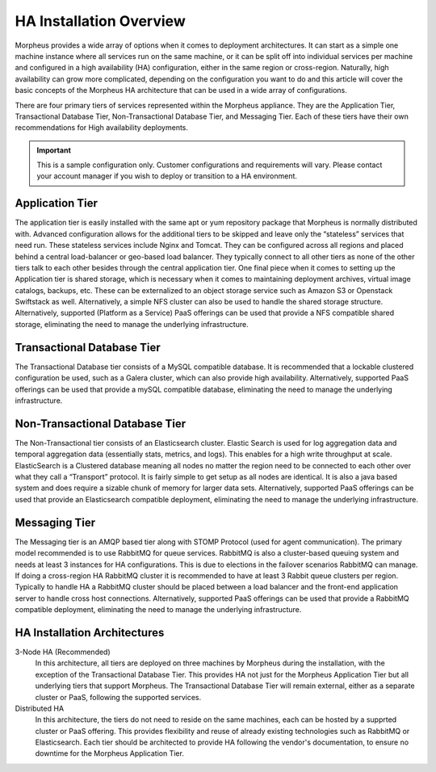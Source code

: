 HA Installation Overview
^^^^^^^^^^^^^^^^^^^^^^^^

Morpheus provides a wide array of options when it comes to deployment architectures. It can start as a simple one machine instance where all services run on the same machine, or it can be split off into individual services per machine and configured in a high availability (HA) configuration, either in the same region or cross-region. Naturally, high availability can grow more complicated, depending on the configuration you want to do and this article will cover the basic concepts of the Morpheus HA architecture that can be used in a wide array of configurations. 

There are four primary tiers of services represented within the Morpheus appliance. They are the Application Tier, Transactional Database Tier, Non-Transactional Database Tier, and Messaging Tier. Each of these tiers have their own recommendations for High availability deployments.

.. IMPORTANT:: This is a sample configuration only. Customer configurations and requirements will vary.  Please contact your account manager if you wish to deploy or transition to a HA environment.

Application Tier
`````````````````
The application tier is easily installed with the same apt or yum repository package that Morpheus is normally distributed with. Advanced configuration allows for the additional tiers to be skipped and leave only the “stateless” services that need run. These stateless services include Nginx and Tomcat.  They can be configured across all regions and placed behind a central load-balancer or geo-based load balancer.  They typically connect to all other tiers as none of the other tiers talk to each other besides through the central application tier. One final piece when it comes to setting up the Application tier is shared storage, which is necessary when it comes to maintaining deployment archives, virtual image catalogs, backups, etc. These can be externalized to an object storage service such as Amazon S3 or Openstack Swiftstack as well. Alternatively, a simple NFS cluster can also be used to handle the shared storage structure.  Alternatively, supported (Platform as a Service) PaaS offerings can be used that provide a NFS compatible shared storage, eliminating the need to manage the underlying infrastructure.

Transactional Database Tier
````````````````````````````
The Transactional Database tier consists of a MySQL compatible database. It is recommended that a lockable clustered configuration be used, such as a Galera cluster, which can also provide high availability.  Alternatively, supported PaaS offerings can be used that provide a mySQL compatible database, eliminating the need to manage the underlying infrastructure.

Non-Transactional Database Tier
```````````````````````````````
The Non-Transactional tier consists of an Elasticsearch cluster. Elastic Search is used for log aggregation data and temporal aggregation data (essentially stats, metrics, and logs). This enables for a high write throughput at scale. ElasticSearch is a Clustered database meaning all nodes no matter the region need to be connected to each other over what they call a “Transport” protocol. It is fairly simple to get setup as all nodes are identical. It is also a java based system and does require a sizable chunk of memory for larger data sets.  Alternatively, supported PaaS offerings can be used that provide an Elasticsearch compatible deployment, eliminating the need to manage the underlying infrastructure.

Messaging Tier
``````````````
The Messaging tier is an AMQP based tier along with STOMP Protocol (used for agent communication). The primary model recommended is to use RabbitMQ for queue services. RabbitMQ is also a cluster-based queuing system and needs at least 3 instances for HA configurations. This is due to elections in the failover scenarios RabbitMQ can manage. If doing a cross-region HA RabbitMQ cluster it is recommended to have at least 3 Rabbit queue clusters per region. Typically to handle HA a RabbitMQ cluster should be placed between a load balancer and the front-end application server to handle cross host connections.  Alternatively, supported PaaS offerings can be used that provide a RabbitMQ compatible deployment, eliminating the need to manage the underlying infrastructure.

HA Installation Architectures
`````````````````````````````

3-Node HA (Recommended)
  In this architecture, all tiers are deployed on three machines by Morpheus during the installation, with the exception of the Transactional Database Tier.  This provides HA not just for the Morpheus Application Tier but all underlying tiers that support Morpheus.  The Transactional Database Tier will remain external, either as a separate cluster or PaaS, following the supported services.

Distributed HA
  In this architecture, the tiers do not need to reside on the same machines, each can be hosted by a supprted cluster or PaaS offering.  This provides flexibility and reuse of already existing technologies such as RabbitMQ or Elasticsearch.  Each tier should be architected to provide HA following the vendor's documentation, to ensure no downtime for the Morpheus Application Tier.